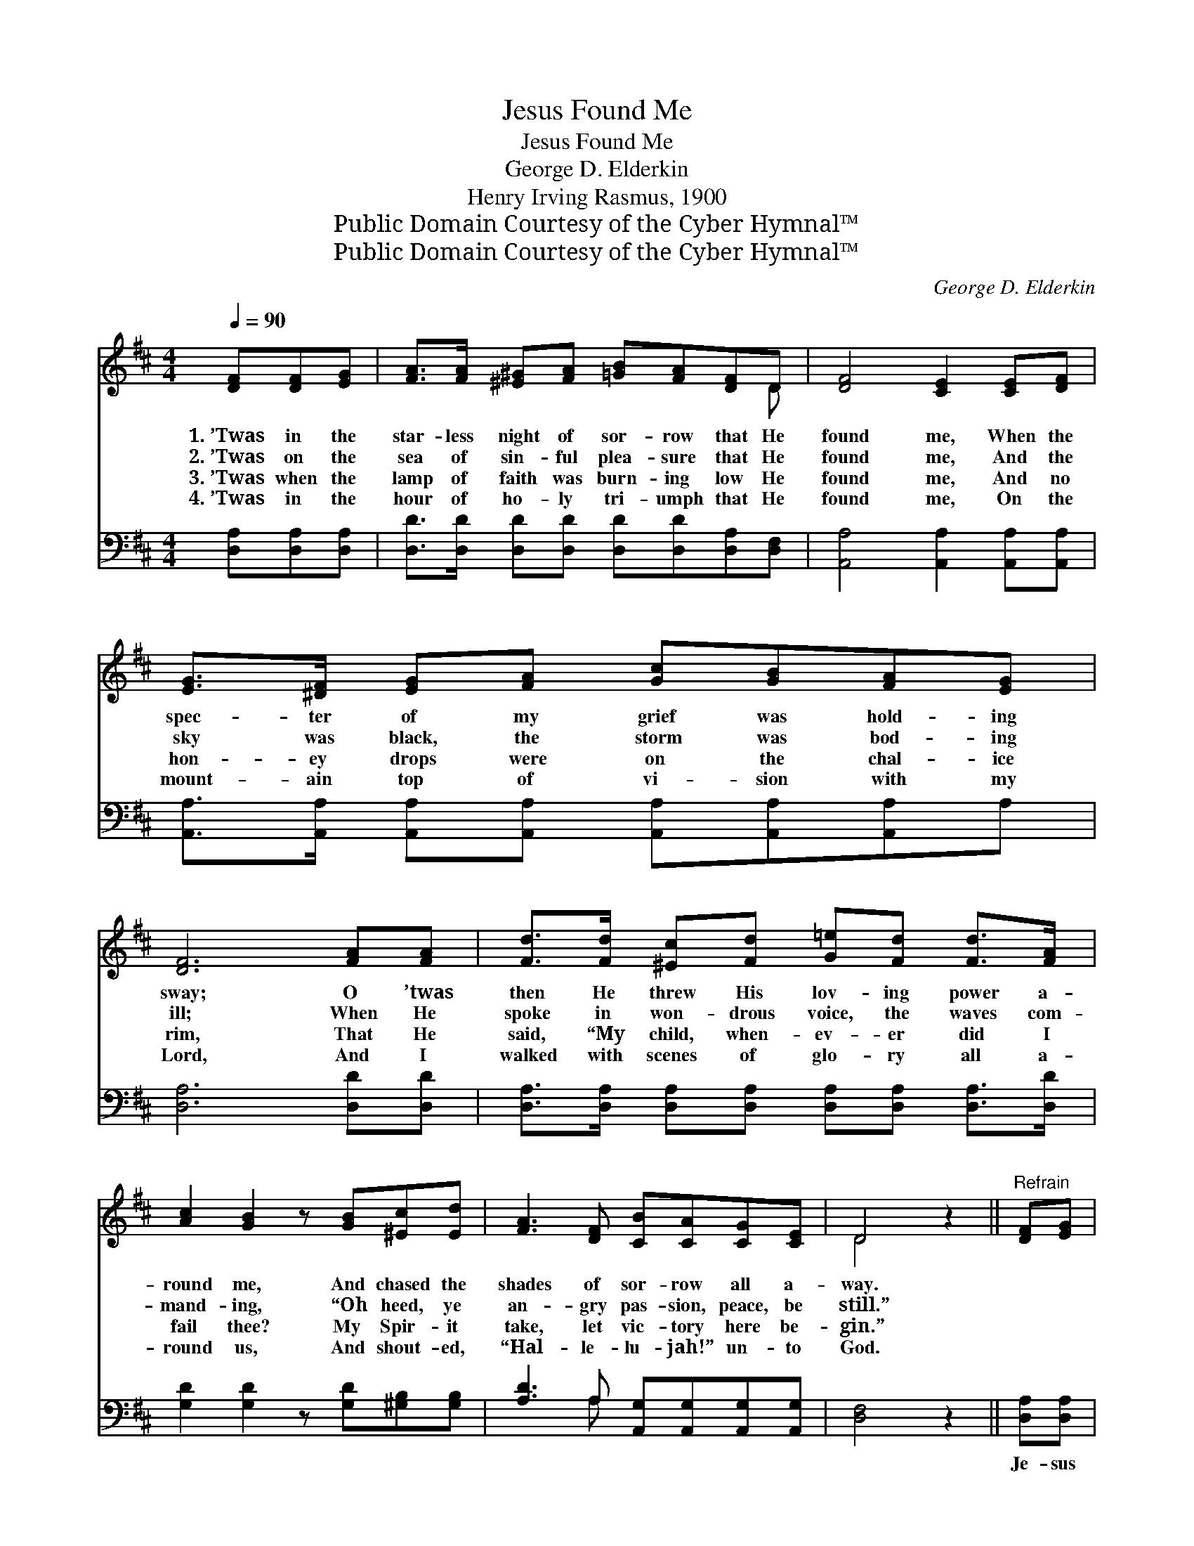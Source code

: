 X:1
T:Jesus Found Me
T:Jesus Found Me
T:George D. Elderkin
T:Henry Irving Rasmus, 1900
T:Public Domain Courtesy of the Cyber Hymnal™
T:Public Domain Courtesy of the Cyber Hymnal™
C:George D. Elderkin
Z:Public Domain
Z:Courtesy of the Cyber Hymnal™
%%score ( 1 2 ) ( 3 4 )
L:1/8
Q:1/4=90
M:4/4
K:D
V:1 treble 
V:2 treble 
V:3 bass 
V:4 bass 
V:1
 [DF][DF][EG] | [FA]>[FA] [^E^G][FA] [=GB][FA][DF]D | [DF]4 [CE]2 [CE][DF] | %3
w: 1.~’Twas in the|star- less night of sor- row that He|found me, When the|
w: 2.~’Twas on the|sea of sin- ful plea- sure that He|found me, And the|
w: 3.~’Twas when the|lamp of faith was burn- ing low He|found me, And no|
w: 4.~’Twas in the|hour of ho- ly tri- umph that He|found me, On the|
 [EG]>[^DF] [EG][FA] [Gc][GB][FA][EG] | [DF]6 [FA][FA] | [Fd]>[Fd] [^Ec][Fd] [G=e][Fd] [Fd]>[FA] | %6
w: spec- ter of my grief was hold- ing|sway; O ’twas|then He threw His lov- ing power a-|
w: sky was black, the storm was bod- ing|ill; When He|spoke in won- drous voice, the waves com-|
w: hon- ey drops were on the chal- ice|rim, That He|said, “My child, when- ev- er did I|
w: mount- ain top of vi- sion with my|Lord, And I|walked with scenes of glo- ry all a-|
 [Ac]2 [GB]2 z [GB][^Ec][Ed] | [FA]3 [DF] [CB][CA][CG][CE] | D4 z2 ||"^Refrain" [DF][EG] | %10
w: round me, And chased the|shades of sor- row all a-|way.||
w: mand- ing, “Oh heed, ye|an- gry pas- sion, peace, be|still.”||
w: fail thee? My Spir- it|take, let vic- tory here be-|gin.”||
w: round us, And shout- ed,|“Hal- le- lu- jah!” un- to|God.||
 [FA]>[FA] [FA][FA] [FA][Fd][Fd][Ge] | [Fd]4 [Ec]2 [Ec][Ed] | %12
w: ||
w: ||
w: ||
w: ||
 [Ee]>[Ee] [Ae][Ge] [Fd][FB][EA][E^G] | A6 [FA][EA] | [Fd]>[Fd] [^Ec][Fd] [G=e][Fd][Fd][FA] | %15
w: |||
w: |||
w: |||
w: |||
 [Ac]2 !fermata![GB]2 z [GB][^Ec][Ed] |"^riten." [FA]3 [DF] [CB][CA][CG][CE] | D4 z |] %18
w: |||
w: |||
w: |||
w: |||
V:2
 x3 | x7 D | x8 | x8 | x8 | x8 | x8 | x8 | D4 x2 || x2 | x8 | x8 | x8 | (E2 F2 G2) x2 | x8 | x8 | %16
 x8 | D4 x |] %18
V:3
 [D,A,][D,A,][D,A,] | [D,D]>[D,D] [D,D][D,D] [D,D][D,D][D,A,][D,F,] | %2
w: ~ ~ ~|~ ~ ~ ~ ~ ~ ~ ~|
 [A,,A,]4 [A,,A,]2 [A,,A,][A,,A,] | [A,,A,]>[A,,A,] [A,,A,][A,,A,] [A,,A,][A,,A,][A,,A,]A, | %4
w: ~ ~ ~ ~|~ ~ ~ ~ ~ ~ ~ ~|
 [D,A,]6 [D,D][D,D] | [D,A,]>[D,A,] [D,A,][D,A,] [D,A,][D,A,] [D,A,]>[D,D] | %6
w: ~ ~ ~|~ ~ ~ ~ ~ ~ ~ ~|
 [G,D]2 [G,D]2 z [G,D][^G,B,][G,B,] | [A,D]3 A, [A,,G,][A,,G,][A,,G,][A,,G,] | [D,F,]4 z2 || %9
w: ~ ~ ~ ~ ~|~ ~ ~ ~ ~ ~|~|
 [D,A,][D,A,] | [D,D]>[D,D] [D,D][D,D] [D,D][D,A,][D,A,][D,A,] | [A,,A,]4 [A,,A,]2 A,[A,B,] | %12
w: Je- sus|found me, hal- le- lu- jah! Je- sus|found me! I shall|
 [A,C]>[A,C] [A,C][C,A,] [D,A,][D,D][E,C][E,B,] | (C2 D2 E2) [A,D][A,C] | %14
w: ne- ver, ne- ver cease His praise to|sing, * * And when|
 [D,A,]>[D,A,] [D,A,][D,A,] [D,A,][D,A,][D,A,][D,D] | [G,D]2 !fermata![G,D]2 z [G,D][^G,B,][G,B,] | %16
w: time shall end and Hea- ven o- pens|round me, I’ll kiss His|
 [A,D]3 A, [A,,G,][A,,G,][A,,G,][A,,G,] | [D,F,]4 z |] %18
w: feet, and end- less hom- age|bring.|
V:4
 x3 | x8 | x8 | x8 | x8 | x8 | x8 | x3 A, x4 | x6 || x2 | x8 | x6 A, x | x8 | A,,6 x2 | x8 | x8 | %16
 x3 A, x4 | x5 |] %18


